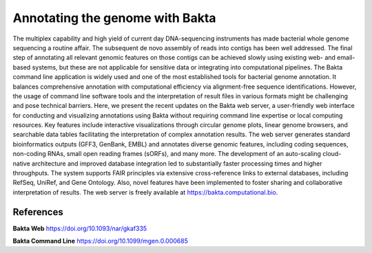 Annotating the genome with Bakta
=================================

The multiplex capability and high yield of current day DNA-sequencing instruments has made bacterial whole genome sequencing a routine affair. The subsequent de novo assembly of reads into contigs has been well addressed. The final step of annotating all relevant genomic features on those contigs can be achieved slowly using existing web- and email-based systems, but these are not applicable for sensitive data or integrating into computational pipelines. The Bakta command line application is widely used and one of the most established tools for bacterial genome annotation. It balances comprehensive annotation with computational efficiency via alignment-free sequence identifications. However, the usage of command line software tools and the interpretation of result files in various formats might be challenging and pose technical barriers. Here, we present the recent updates on the Bakta web server, a user-friendly web interface for conducting and visualizing annotations using Bakta without requiring command line expertise or local computing resources. Key features include interactive visualizations through circular genome plots, linear genome browsers, and searchable data tables facilitating the interpretation of complex annotation results. The web server generates standard bioinformatics outputs (GFF3, GenBank, EMBL) and annotates diverse genomic features, including coding sequences, non-coding RNAs, small open reading frames (sORFs), and many more. The development of an auto-scaling cloud-native architecture and improved database integration led to substantially faster processing times and higher throughputs. The system supports FAIR principles via extensive cross-reference links to external databases, including RefSeq, UniRef, and Gene Ontology. Also, novel features have been implemented to foster sharing and collaborative interpretation of results. The web server is freely available at https://bakta.computational.bio.

References
^^^^^^^^^^

**Bakta Web** https://doi.org/10.1093/nar/gkaf335

**Bakta Command Line** https://doi.org/10.1099/mgen.0.000685
